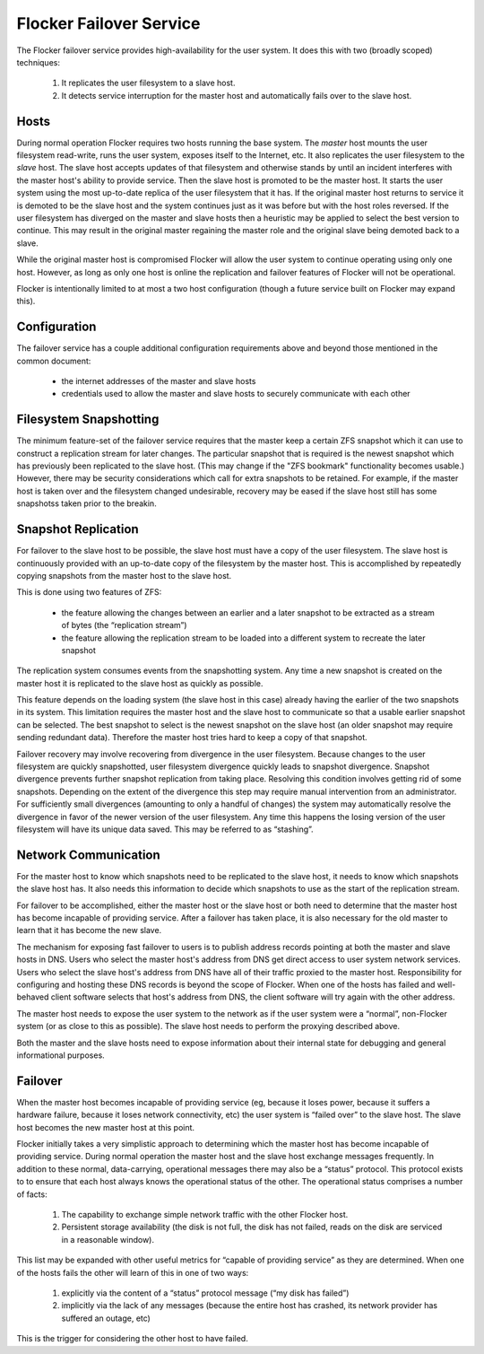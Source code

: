 Flocker Failover Service
------------------------

The Flocker failover service provides high-availability for the user system.
It does this with two (broadly scoped) techniques:

  1. It replicates the user filesystem to a slave host.
  2. It detects service interruption for the master host and automatically fails over to the slave host.


Hosts
=====

During normal operation Flocker requires two hosts running the base system.
The *master* host mounts the user filesystem read-write, runs the user system, exposes itself to the Internet, etc.
It also replicates the user filesystem to the *slave* host.
The slave host accepts updates of that filesystem and otherwise stands by until an incident interferes with the master host's ability to provide service.
Then the slave host is promoted to be the master host.
It starts the user system using the most up-to-date replica of the user filesystem that it has.
If the original master host returns to service it is demoted to be the slave host and the system continues just as it was before but with the host roles reversed.
If the user filesystem has diverged on the master and slave hosts then a heuristic may be applied to select the best version to continue.
This may result in the original master regaining the master role and the original slave being demoted back to a slave.

While the original master host is compromised Flocker will allow the user system to continue operating using only one host.
However, as long as only one host is online the replication and failover features of Flocker will not be operational.

Flocker is intentionally limited to at most a two host configuration
(though a future service built on Flocker may expand this).


Configuration
=============

The failover service has a couple additional configuration requirements above and beyond those mentioned in the common document:

  * the internet addresses of the master and slave hosts
  * credentials used to allow the master and slave hosts to securely communicate with each other


Filesystem Snapshotting
=======================

The minimum feature-set of the failover service requires that the master keep a certain ZFS snapshot which it can use to construct a replication stream for later changes.
The particular snapshot that is required is the newest snapshot which has previously been replicated to the slave host.
(This may change if the "ZFS bookmark" functionality becomes usable.)
However, there may be security considerations which call for extra snapshots to be retained.
For example, if the master host is taken over and the filesystem changed undesirable, recovery may be eased if the slave host still has some snapshotss taken prior to the breakin.


Snapshot Replication
====================

For failover to the slave host to be possible, the slave host must have a copy of the user filesystem.
The slave host is continuously provided with an up-to-date copy of the filesystem by the master host.
This is accomplished by repeatedly copying snapshots from the master host to the slave host.

This is done using two features of ZFS:

  * the feature allowing the changes between an earlier and a later snapshot to be extracted as a stream of bytes (the “replication stream”)
  * the feature allowing the replication stream to be loaded into a different system to recreate the later snapshot

The replication system consumes events from the snapshotting system.
Any time a new snapshot is created on the master host it is replicated to the slave host as quickly as possible.

This feature depends on the loading system (the slave host in this case) already having the earlier of the two snapshots in its system.
This limitation requires the master host and the slave host to communicate so that a usable earlier snapshot can be selected.
The best snapshot to select is the newest snapshot on the slave host (an older snapshot may require sending redundant data).
Therefore the master host tries hard to keep a copy of that snapshot.

Failover recovery may involve recovering from divergence in the user filesystem.
Because changes to the user filesystem are quickly snapshotted, user filesystem divergence quickly leads to snapshot divergence.
Snapshot divergence prevents further snapshot replication from taking place.
Resolving this condition involves getting rid of some snapshots.
Depending on the extent of the divergence this step may require manual intervention from an administrator.
For sufficiently small divergences (amounting to only a handful of changes) the system may automatically resolve the divergence in favor of the newer version of the user filesystem.
Any time this happens the losing version of the user filesystem will have its unique data saved.
This may be referred to as “stashing”.


Network Communication
=====================

For the master host to know which snapshots need to be replicated to the slave host, it needs to know which snapshots the slave host has.
It also needs this information to decide which snapshots to use as the start of the replication stream.

For failover to be accomplished, either the master host or the slave host or both need to determine that the master host has become incapable of providing service.
After a failover has taken place, it is also necessary for the old master to learn that it has become the new slave.

The mechanism for exposing fast failover to users is to publish address records pointing at both the master and slave hosts in DNS.
Users who select the master host's address from DNS get direct access to user system network services.
Users who select the slave host's address from DNS have all of their traffic proxied to the master host.
Responsibility for configuring and hosting these DNS records is beyond the scope of Flocker.
When one of the hosts has failed and well-behaved client software selects that host's address from DNS, the client software will try again with the other address.

The master host needs to expose the user system to the network as if the user system were a “normal”, non-Flocker system (or as close to this as possible).
The slave host needs to perform the proxying described above.

Both the master and the slave hosts need to expose information about their internal state for debugging and general informational purposes.


Failover
========

When the master host becomes incapable of providing service (eg, because it loses power, because it suffers a hardware failure, because it loses network connectivity, etc) the user system is “failed over” to the slave host.
The slave host becomes the new master host at this point.

Flocker initially takes a very simplistic approach to determining which the master host has become incapable of providing service.
During normal operation the master host and the slave host exchange messages frequently.
In addition to these normal, data-carrying, operational messages there may also be a “status” protocol.
This protocol exists to to ensure that each host always knows the operational status of the other.
The operational status comprises a number of facts:

  1. The capability to exchange simple network traffic with the other Flocker host.
  2. Persistent storage availability (the disk is not full, the disk has not failed, reads on the disk are serviced in a reasonable window).

This list may be expanded with other useful metrics for “capable of providing service” as they are determined.
When one of the hosts fails the other will learn of this in one of two ways:

  1. explicitly via the content of a “status” protocol message (“my disk has failed”)
  2. implicitly via the lack of any messages (because the entire host has crashed, its network provider has suffered an outage, etc)

This is the trigger for considering the other host to have failed.
